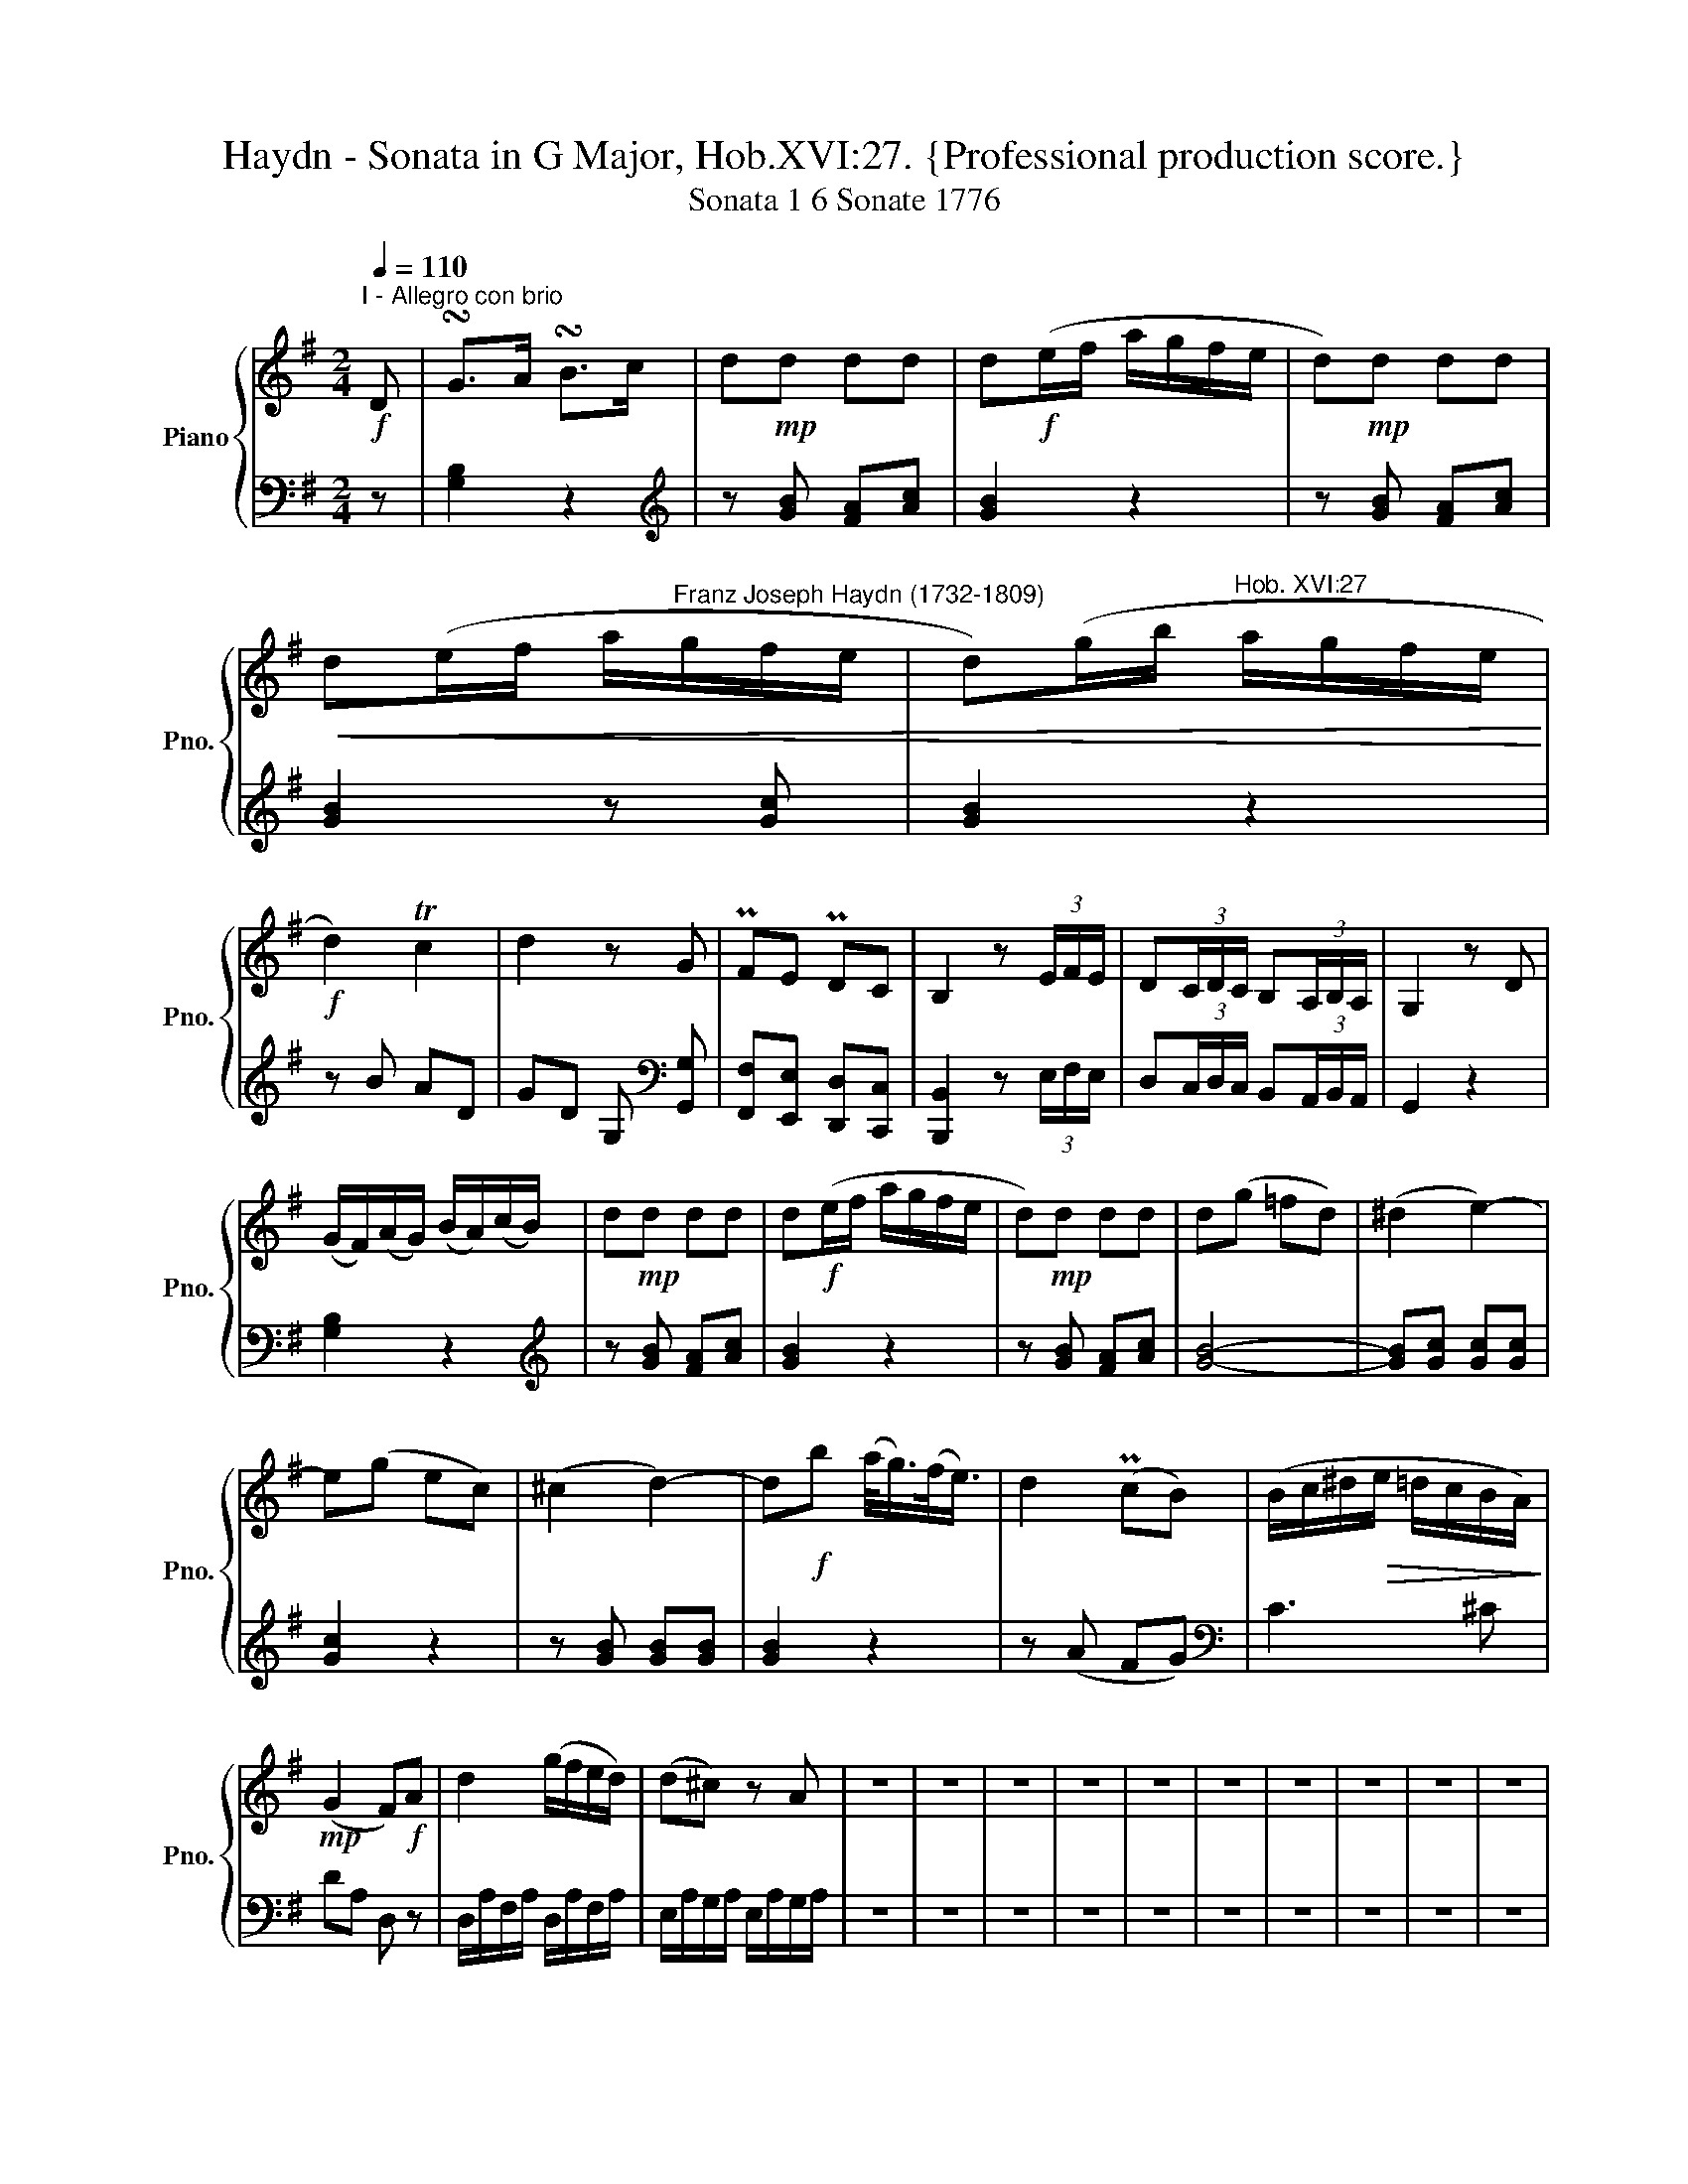 X:1
T:Haydn - Sonata in G Major, Hob.XVI:27. {Professional production score.}
T:Sonata 1 6 Sonate 1776
%%score { 1 | 2 }
L:1/8
Q:1/4=110
M:2/4
K:G
V:1 treble nm="Piano" snm="Pno."
V:2 bass 
V:1
!f!"^I - Allegro con brio" D | !turn!G>A !turn!B>c | d!mp!d dd | d!f!(e/f/ a/g/f/e/ | d)!mp!d dd | %5
!<(! d(e/f/ a/"^Franz Joseph Haydn (1732-1809)"g/f/e/ | d)(g/b/"^Hob. XVI:27" a/g/f/e/!<)! | %7
!f! d2) Tc2 | d2 z G | PFE PDC | B,2 z (3E/F/E/ | D(3C/D/C/ B,(3A,/B,/A,/ | G,2 z D | %13
 (G/F/)(A/G/) (B/A/)(c/B/) | d!mp!d dd | d!f!(e/f/ a/g/f/e/ | d)!mp!d dd | d(g =fd) | (^d2 e2-) | %19
 e(g ec) | (^c2 d2-) | d!f!b (a/<g/)(f/<e/) | d2 (PcB) | (B/c/^d/!>(!e/ =d/c/B/A/)!>)! | %24
!mp! (G2 F)!f!A | d2 (g/f/e/d/) | (d^c) z A | z4 | z4 | z4 | z4 | z4 | z4 | z4 | z4 | z4 | z4 | %37
 z4 | z4 | z4 | z4 | z4 | z4 | z4 | z4 | z4 | z4 | z4 | z4 | z4 | z4 | z4 :| !wedge!D | z4 | z4 | %55
 z4 | z4 | z4 | z4 | z4 | z4 | z4 | z4 | z4 |] %64
V:2
 z | [G,B,]2 z2 |[K:treble] z [GB] [FA][Ac] | [GB]2 z2 | z [GB] [FA][Ac] | [GB]2 z [Gc] | %6
 [GB]2 z2 | z B AD | GD G,[K:bass] [G,,G,] | [F,,F,][E,,E,] [D,,D,][C,,C,] | %10
 [B,,,B,,]2 z (3E,/F,/E,/ | D,(3C,/D,/C,/ B,,(3A,,/B,,/A,,/ | G,,2 z2 | [G,B,]2 z2 | %14
[K:treble] z [GB] [FA][Ac] | [GB]2 z2 | z [GB] [FA][Ac] | [GB]4- | [GB][Gc] [Gc][Gc] | [Gc]2 z2 | %20
 z [GB] [GB][GB] | [GB]2 z2 | z (A FG) |[K:bass] C3 ^C | DA, D, z | D,/A,/F,/A,/ D,/A,/F,/A,/ | %26
 E,/A,/G,/A,/ E,/A,/G,/A,/ | z4 | z4 | z4 | z4 | z4 | z4 | z4 | z4 | z4 | z4 | z4 | z4 | z4 | z4 | %41
 z4 | z4 | z4 | z4 | z4 | z4 | z4 | z4 | z4 | z4 | z4 :| z | z4 | z4 | z4 | z4 | z4 | z4 | z4 | %60
 z4 | z4 | z4 | z4 |] %64

